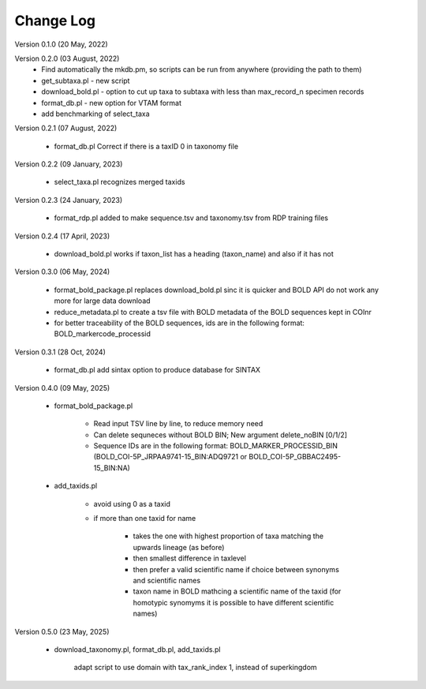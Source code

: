 Change Log
==========

Version 0.1.0 (20 May, 2022)

Version 0.2.0 (03 August, 2022)
   - Find automatically the mkdb.pm, so scripts can be run from anywhere (providing the path to them)
   - get_subtaxa.pl - new script 
   - download_bold.pl - option to cut up taxa to subtaxa with less than max_record_n specimen records
   - format_db.pl - new option for VTAM format
   - add benchmarking of select_taxa
   
Version 0.2.1 (07 August, 2022)

    - format_db.pl Correct if there is a taxID 0 in taxonomy file
    
Version 0.2.2 (09 January, 2023)

    - select_taxa.pl recognizes merged taxids

Version 0.2.3 (24 January, 2023)

    - format_rdp.pl added to make sequence.tsv and taxonomy.tsv from RDP training files
    
Version 0.2.4 (17 April, 2023)

    - download_bold.pl works if taxon_list has a heading (taxon_name) and also if it has not

Version 0.3.0 (06 May, 2024)

    - format_bold_package.pl replaces download_bold.pl sinc it is quicker and BOLD API do not work any more for large data download
    - reduce_metadata.pl to create a tsv file with BOLD metadata of the BOLD sequences kept in COInr
    - for better traceability of the BOLD sequences, ids are in the following format: BOLD_markercode_processid

Version 0.3.1 (28 Oct, 2024)

    - format_db.pl add sintax option to produce database for SINTAX
    
    
Version 0.4.0 (09 May, 2025)

    - format_bold_package.pl

        - Read input TSV line by line, to reduce memory need
        - Can delete sequneces without BOLD BIN; New argument delete_noBIN [0/1/2] 
        - Sequence IDs are in the following format: BOLD_MARKER_PROCESSID_BIN (BOLD_COI-5P_JRPAA9741-15_BIN:ADQ9721 or BOLD_COI-5P_GBBAC2495-15_BIN:NA)

    - add_taxids.pl

        - avoid using 0 as a taxid
        - if more than one taxid for name

            - takes the one with highest proportion of taxa matching the upwards lineage (as before)
            - then smallest difference in taxlevel
            - then prefer a valid scientific name if choice between synonyms and scientific names
            - taxon name in BOLD mathcing a scientific name of the taxid (for homotypic synomyms it is possible to have different scientific names)

Version 0.5.0 (23 May, 2025)

    - download_taxonomy.pl, format_db.pl, add_taxids.pl
    
        adapt script to use domain with tax_rank_index 1, instead of superkingdom
